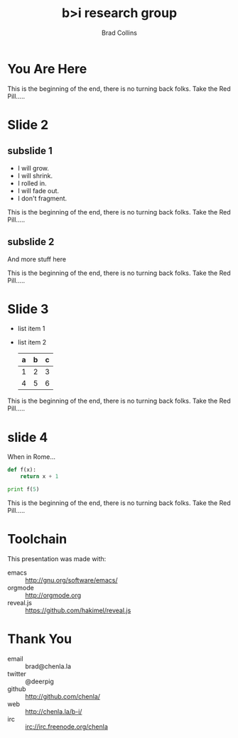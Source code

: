 #+TITLE: b>i research group
#+AUTHOR: Brad Collins
#+EMAIL: brad@chenla.la

#+REVEAL_PLUGINS: (classList zoom notes)
#+REVEAL_SPEED: default
#+REVEAL_THEME: night
#+REVEAL_TITLE_SLIDE: auto
#+REVEAL_TITLE_SLIDE_BACKGROUND: nil
#+REVEAL_TRANS: fade
#+REVEAL_SLIDE_HEADER: <img src="./img/it-bit-logo-4.png"/>
#+REVEAL_EXTRA_CSS: ./css/deck.css
#+REVEAL_PLUGINS: (notes markdown highlight)

#+OPTIONS: num:nil
#+OPTIONS: toc:nil

#+OPTIONS: reveal_center:nil reveal_progress:t reveal_history:t reveal_control:t
#+OPTIONS: reveal_mathjax:t reveal_rolling_links:t reveal_keyboard:t reveal_overview:t num:nil

* You Are Here

[[./img/rabbit-hole.jpg]]

#+BEGIN_NOTES
This is the beginning of the end, there is no turning back folks.
Take the Red Pill.....
#+END_NOTES

* Slide 2
** subslide 1
#+ATTR_REVEAL: :frag (grow shrink roll-in fade-out none)
   - I will grow.
   - I will shrink.
   - I rolled in.
   - I will fade out.
   - I don't fragment.

#+BEGIN_NOTES
This is the beginning of the end, there is no turning back folks.
Take the Red Pill.....
#+END_NOTES
** subslide 2

And more stuff here

#+BEGIN_NOTES
This is the beginning of the end, there is no turning back folks.
Take the Red Pill.....
#+END_NOTES
* Slide 3
  #+ATTR_REVEAL: :frag (roll-in roll-in)
  - list item 1
  - list item 2
    | a | b | c |
    |---+---+---|
    | 1 | 2 | 3 |
    | 4 | 5 | 6 |
    |---+---+---|

#+BEGIN_NOTES
This is the beginning of the end, there is no turning back folks.
Take the Red Pill.....
#+END_NOTES
* slide 4

When in Rome...

  #+BEGIN_SRC python
    def f(x):
        return x + 1

    print f(5)
  #+END_SRC


#+BEGIN_NOTES
This is the beginning of the end, there is no turning back folks.
Take the Red Pill.....
#+END_NOTES
* Toolchain

This presentation was made with:

  - emacs     :: http://gnu.org/software/emacs/
  - orgmode   :: http://orgmode.org
  - reveal.js :: https://github.com/hakimel/reveal.js

  [[./img/emacs-icon.png]] [[./img/orgmode-icon.png]] [[./img/reveal-icon.png]]

* Thank You

  - email   :: brad@chenla.la
  - twitter :: @deerpig
  - github  :: http://github.com/chenla/
  - web     :: http://chenla.la/b-i/
  - irc     :: irc://irc.freenode.org/chenla





  
